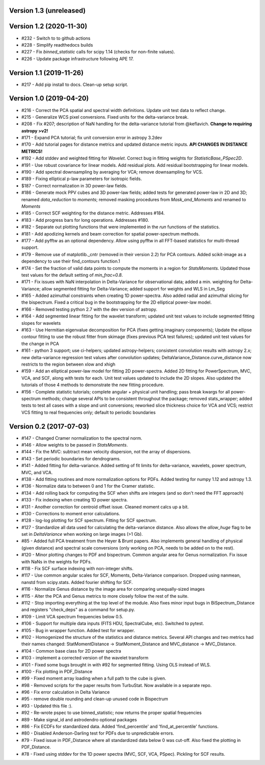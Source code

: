 Version 1.3 (unreleased)
------------------------


Version 1.2 (2020-11-30)
------------------------
* #232 - Switch to to github actions
* #228 - Simplify readthedocs builds
* #227 - Fix `binned_statistic` calls for scipy 1.14 (checks for non-finite values).
* #226 - Update package infrastructure following APE 17.

Version 1.1 (2019-11-26)
------------------------
* #217 - Add pip install to docs. Clean-up setup script.

Version 1.0 (2019-04-20)
------------------------
* #216 - Correct the PCA spatial and spectral width definitions. Update unit test data to reflect change.
* #215 - Generalize WCS pixel conversions. Fixed units for the delta-variance break.
* #208 - Fix #207; description of NaN handling for the delta-variance tutorial from @keflavich. **Change to requiring astropy >v2!**
* #171 - Expand PCA tutorial; fix unit conversion error in astropy 3.2dev
* #170 - Add tutorial pages for distance metrics and updated distance metric inputs. **API CHANGES IN DISTANCE METRICS!**
* #192 - Add stddev and weighted fitting for `Wavelet`. Correct bug in fitting weights for `StatisticBase_PSpec2D`.
* #191 - Use robust covariance for linear models. Add residual plots. Add residual bootstrapping for linear models.
* #190 - Add spectral downsampling by averaging for VCA; remove downsampling for VCS.
* #189 - Fixing elliptical p-law parameters for isotropic fields.
* $187 - Correct normalization in 3D power-law fields.
* #186 - Generate mock PPV cubes and 3D power-law fields; added tests for generated power-law in 2D and 3D; renamed `data_reduction` to `moments`; removed masking procedures from `Mask_and_Moments` and renamed to `Moments`
* #185 - Correct SCF weighting for the distance metric. Addresses #184.
* #183 - Add progress bars for long operations. Addresses #180.
* #182 - Separate out plotting functions that were implemented in the `run` functions of the statistics.
* #181 - Add apodizing kernels and beam correction for spatial power-spectrum methods.
* #177 - Add pyfftw as an optional dependency. Allow using pyfftw in all FFT-based statistics for multi-thread support.
* #179 - Remove use of matplotlib._cntr (removed in their version 2.2) for PCA contours. Added scikit-image as a dependency to use their find_contours function.1
* #174 - Set the fraction of valid data points to compute the moments in a region for `StatsMoments`. Updated those test values for the default setting of `min_frac=0.8`.
* #171 - Fix issues with NaN interpolation in Delta-Variance for observational data; added a min. weighting for Delta-Variance; allow segmented fitting for Delta-Variance; added support for weights and WLS in Lm_Seg
* #165 - Added azimuthal constraints when creating 1D power-spectra. Also added radial and azimuthal slicing for the bispectrum. Fixed a critical bug in the bootstrapping for the 2D elliptical power-law model.
* #166 - Removed testing python 2.7 with the dev version of astropy.
* #164 - Add segmented linear fitting for the wavelet transform; updated unit test values to include segmented fitting slopes for wavelets
* #163 - Use Hermitian eigenvalue decomposition for PCA (fixes getting imaginary components); Update the ellipse contour fitting to use the robust fitter from skimage (fixes previous PCA test failures); updated unit test values for the change in PCA
* #161 - python 3 support; use ci-helpers; updated astropy-helpers; consistent convolution results with astropy 2.x; new delta-variance regression test values after convolution updates; DeltaVariance_Distance.curve_distance now restricts to the region between xlow and xhigh
* #159 - Add an elliptical power-law model for fitting 2D power-spectra. Added 2D fitting for PowerSpectrum, MVC, VCA, and SCF, along with tests for each. Unit test values updated to include the 2D slopes. Also updated the tutorials of those 4 methods to demonstrate the new fitting procedure.
* #156 - Complete statistic tutorials; complete angular + physical unit handling; pass break kwargs for all power-spectrum methods; change several APIs to be consistent throughout the package; removed stats_wrapper; added tests to test all cases with a slope and unit conversions; reworked slice thickness choice for VCA and VCS; restrict VCS fitting to real frequencies only; default to periodic boundaries

Version 0.2 (2017-07-03)
-----------
* #147 - Changed Cramer normalization to the spectral norm.
* #146 - Allow weights to be passed in `StatsMoments`.
* #144 - Fix the MVC: subtract mean velocity dispersion, not the array of dispersions.
* #143 - Set periodic boundaries for dendrograms.
* #141 - Added fitting for delta-variance. Added setting of fit limits for delta-variance, wavelets, power spectrum, MVC, and VCA.
* #138 - Add fitting routines and more normalization options for PDFs. Added testing for numpy 1.12 and astropy 1.3.
* #136 - Normalize data to between 0 and 1 for the Cramer statistic.
* #134 - Add rolling back for computing the SCF when shifts are integers (and so don't need the FFT approach)
* #133 - Fix indexing when creating 1D power spectra.
* #131 - Another correction for centroid offset issue. Cleaned moment calcs up a bit.
* #130 - Corrections to moment error calculations.
* #128 - log-log plotting for SCF spectrum. Fitting for SCF spectrum.
* #127 - Standardize all data used for calculating the delta-variance distance. Also allows the `allow_huge` flag to be set in `DeltaVariance` when working on large images (>1 Gb).
* #85 - Added full PCA treatment from the Heyer & Brunt papers. Also implements general handling of physical (given distance) and spectral scale conversions (only working on PCA, needs to be added on to the rest).
* #120 - Minor plotting changes to PDF and bispectrum. Common angular area for Genus normalization. Fix issue with NaNs in the weights for PDFs.
* #118 - Fix SCF surface indexing with non-integer shifts.
* #117 - Use common angular scales for SCF, Moments, Delta-Variance comparison. Dropped using nanmean, nanstd from scipy.stats. Added fourier shifting for SCF.
* #116 - Normalize Genus distance by the image area for comparing unequally-sized images
* #115 - Alter the PCA and Genus metrics to more closely follow the rest of the suite.
* #112 - Stop importing everything at the top level of the module. Also fixes minor input bugs in BiSpectrum_Distance and registers "check_deps" as a command for setup.py.
* #109 - Limit VCA spectrum frequencies below 0.5.
* #106 - Support for multiple data inputs (FITS HDU, SpectralCube, etc). Switched to pytest.
* #105 - Bug in wrapper function. Added test for wrapper.
* #102 - Homogenized the structure of the statistics and distance metrics. Several API changes and two metrics had their names changed: StatMomentDistance -> StatMoment_Distance and MVC_distance -> MVC_Distance.
* #104 - Common base class for 2D power spectra
* #103 - implement a corrected version of the wavelet transform
* #101 - Fixed some bugs brought in with #92 for segmented fitting. Using OLS instead of WLS.
* #100 - Fix plotting in PDF_Distance
* #99 - Fixed moment array loading when a full path to the cube is given.
* #98 - Removed scripts for the paper results from TurbuStat. Now available in a separate repo.
* #96 - Fix error calculation in Delta Variance
* #95 - remove double rounding and clean-up unused code in Bispectrum
* #93 - Updated this file :).
* #92 - Re-wrote pspec to use binned_statistic; now returns the proper spatial frequencies
* #89 - Make signal_id and astrodendro optional packages
* #86 - Fix ECDFs for standardized data. Added 'find_percentile' and 'find_at_percentile' functions.
* #80 - Disabled Anderson-Darling test for PDFs due to unpredictable errors.
* #79 - Fixed issue in PDF_Distance where all standardized data below 0 was cut-off. Also fixed the plotting in PDF_Distance.
* #78 - Fixed using stddev for the 1D power spectra (MVC, SCF, VCA, PSpec). Pickling for SCF results.
